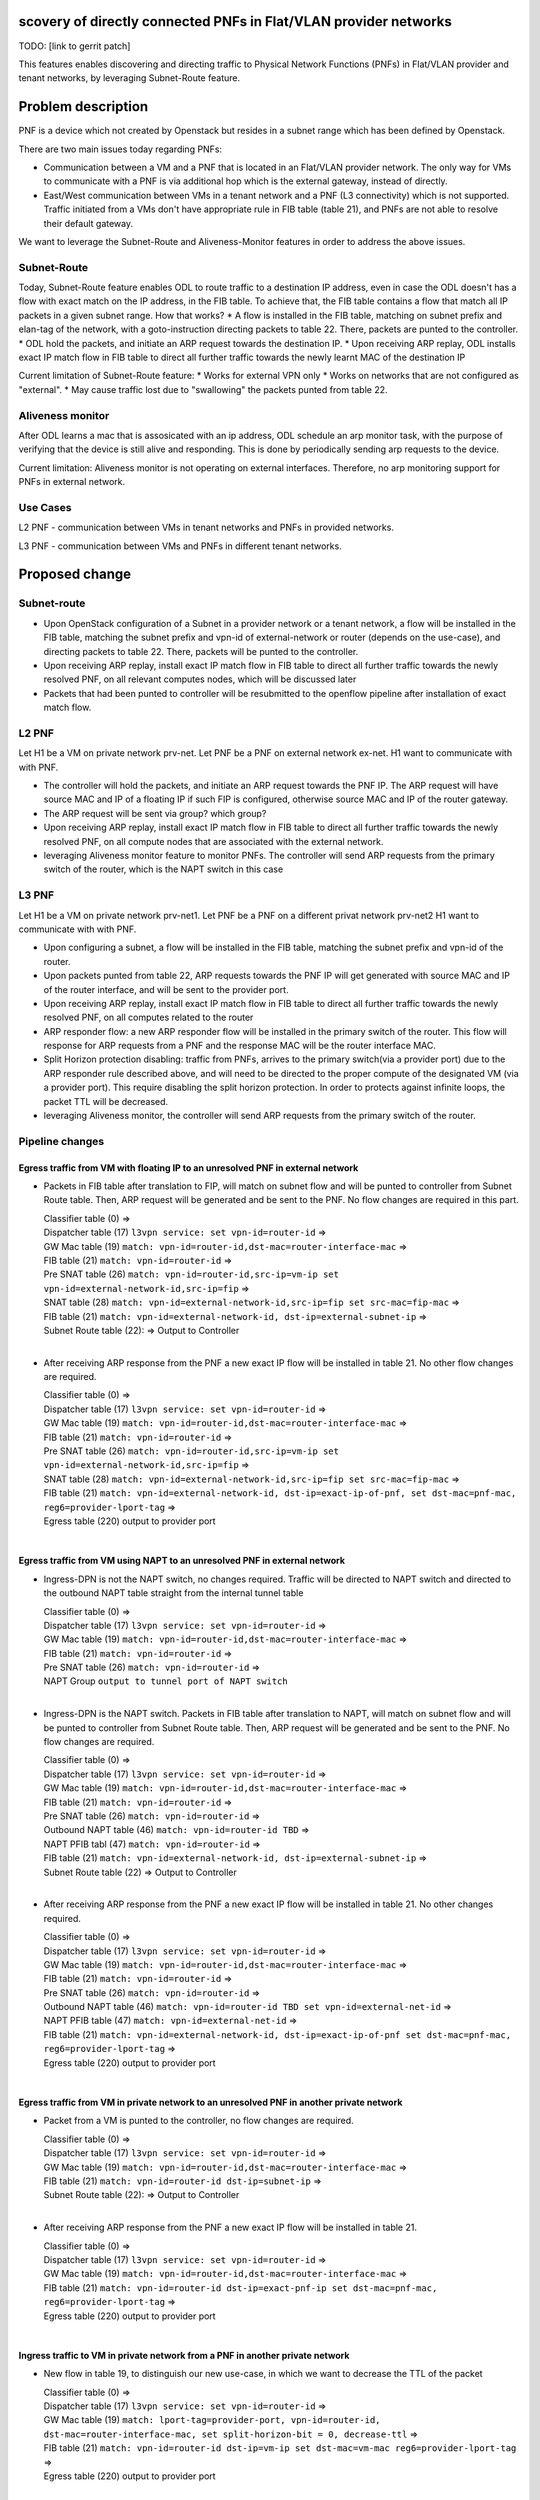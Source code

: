 scovery of directly connected PNFs in Flat/VLAN provider networks
===================================================================

TODO: [link to gerrit patch]

This features enables discovering and directing traffic to Physical Network Functions (PNFs) in Flat/VLAN provider and tenant networks, by leveraging Subnet-Route feature.

Problem description
===================
PNF is a device which not created by Openstack but resides in a subnet range which has been defined by Openstack.

There are two main issues today regarding PNFs:

* Communication between a VM and a PNF that is located in an Flat/VLAN provider network. The only way for VMs to communicate with a PNF is via additional hop which is the external gateway, instead of directly.

* East/West communication between VMs in a tenant network and a PNF (L3 connectivity) which is not supported. Traffic initiated from a VMs don't have appropriate rule in FIB table (table 21), and PNFs are not able to resolve their default gateway.

We want to leverage the Subnet-Route and Aliveness-Monitor features in order to address the above issues.

Subnet-Route
------------
Today, Subnet-Route feature enables ODL to route traffic to a destination IP address, even in case the ODL doesn't has a flow with exact match on the IP address, in the FIB table.
To achieve that, the FIB table contains a flow that match all IP packets in a given subnet range.
How that works?
* A flow is installed in the FIB table, matching on subnet prefix and elan-tag of the network, with a goto-instruction directing packets to table 22. There, packets are punted to the controller.
* ODL hold the packets, and initiate an ARP request towards the destination IP.
* Upon receiving ARP replay, ODL installs exact IP match flow in FIB table to direct all further traffic towards the newly learnt MAC of the destination IP

Current limitation of Subnet-Route feature:
* Works for external VPN only
* Works on networks that are not configured as "external".
* May cause traffic lost due to "swallowing" the packets punted from table 22.

Aliveness monitor
-----------------
After ODL learns a mac that is assosicated with an ip address, ODL schedule an arp monitor task, with the purpose of verifying that the device is still alive and responding. This is done by periodically sending arp requests to the device.

Current limitation:
Aliveness monitor is not operating on external interfaces. Therefore, no arp monitoring support for
PNFs in external network.

Use Cases
---------
L2 PNF - communication between VMs in tenant networks and PNFs in provided networks.

L3 PNF - communication between VMs and PNFs in different tenant networks.

Proposed change
===============

Subnet-route
------------
* Upon OpenStack configuration of a Subnet in a provider network or a tenant network, a flow will be installed in the FIB table, matching the subnet prefix and vpn-id of external-network or router (depends on the use-case), and directing packets to table 22. There, packets will be punted to the controller.
* Upon receiving ARP replay, install exact IP match flow in FIB table to direct all further traffic towards the newly resolved PNF, on all relevant computes nodes, which will be discussed later
* Packets that had been punted to controller will be resubmitted to the openflow pipeline after installation of exact match flow.

L2 PNF
------

Let H1 be a VM on private network prv-net.
Let PNF be a PNF on external network ex-net.
H1 want to communicate with with PNF.

* The controller will hold the packets, and initiate an ARP request towards the PNF IP. The ARP request will have source MAC and IP of a floating IP if such FIP is configured, otherwise source MAC and IP of the router gateway.
* The ARP request will be sent via group? which group?
* Upon receiving ARP replay, install exact IP match flow in FIB table to direct all further traffic towards the newly resolved PNF, on all compute nodes that are associated with the external network.
* leveraging Aliveness monitor feature to monitor PNFs. The controller will send ARP requests from the primary switch of the router, which is the NAPT switch in this case

L3 PNF
------

Let H1 be a VM on private network prv-net1.
Let PNF be a PNF on a different privat network prv-net2
H1 want to communicate with with PNF.

* Upon configuring a subnet, a flow will be installed in the FIB table, matching the subnet prefix and vpn-id of the router.
* Upon packets punted from table 22, ARP requests towards the PNF IP will get generated with source MAC and IP of the router interface, and will be sent to the provider port.
* Upon receiving ARP replay, install exact IP match flow in FIB table to direct all further traffic towards the newly resolved PNF, on all computes related to the router
* ARP responder flow: a new ARP responder flow will be installed in the primary switch of the router. This flow will response for ARP requests from a PNF and the response MAC will be the router interface MAC.
* Split Horizon protection disabling: traffic from PNFs, arrives to the primary switch(via a provider port) due to the ARP responder rule described above, and will need to be directed to the proper compute of the designated VM (via a provider port). This require disabling the split horizon protection. In order to protects against infinite loops, the packet TTL will be decreased.
* leveraging Aliveness monitor, the controller will send ARP requests from the primary switch of the router.

Pipeline changes
----------------
Egress traffic from VM with floating IP to an unresolved PNF in external network
^^^^^^^^^^^^^^^^^^^^^^^^^^^^^^^^^^^^^^^^^^^^^^^^^^^^^^^^^^^^^^^^^^^^^^^^^^^^^^^^^
- Packets in FIB table after translation to FIP, will match on subnet flow and will be punted to controller from Subnet Route table. Then, ARP request will be generated and be sent to the PNF. No flow changes are required in this part.

  | Classifier table (0) =>
  | Dispatcher table (17) ``l3vpn service: set vpn-id=router-id`` =>
  | GW Mac table (19) ``match: vpn-id=router-id,dst-mac=router-interface-mac`` =>
  | FIB table (21) ``match: vpn-id=router-id`` =>
  | Pre SNAT table (26) ``match: vpn-id=router-id,src-ip=vm-ip set vpn-id=external-network-id,src-ip=fip`` =>
  | SNAT table (28) ``match: vpn-id=external-network-id,src-ip=fip set src-mac=fip-mac`` =>
  | FIB table (21) ``match: vpn-id=external-network-id, dst-ip=external-subnet-ip`` =>
  | Subnet Route table (22):  => Output to Controller
  |

- After receiving  ARP response from the PNF a new exact IP flow will be installed in table 21. No other flow changes are required.

  | Classifier table (0) =>
  | Dispatcher table (17) ``l3vpn service: set vpn-id=router-id`` =>
  | GW Mac table (19) ``match: vpn-id=router-id,dst-mac=router-interface-mac`` =>
  | FIB table (21) ``match: vpn-id=router-id`` =>
  | Pre SNAT table (26) ``match: vpn-id=router-id,src-ip=vm-ip set vpn-id=external-network-id,src-ip=fip`` =>
  | SNAT table (28) ``match: vpn-id=external-network-id,src-ip=fip set src-mac=fip-mac`` =>
  | FIB table (21) ``match: vpn-id=external-network-id, dst-ip=exact-ip-of-pnf, set dst-mac=pnf-mac, reg6=provider-lport-tag`` =>
  | Egress table (220) output to provider port
  |

Egress traffic from VM using NAPT to an unresolved PNF in external network
^^^^^^^^^^^^^^^^^^^^^^^^^^^^^^^^^^^^^^^^^^^^^^^^^^^^^^^^^^^^^^^^^^^^^^^^^^
- Ingress-DPN is not the NAPT switch, no changes required. Traffic will be directed to NAPT switch and directed to the outbound NAPT table straight from the internal tunnel table

  | Classifier table (0) =>
  | Dispatcher table (17) ``l3vpn service: set vpn-id=router-id`` =>
  | GW Mac table (19) ``match: vpn-id=router-id,dst-mac=router-interface-mac`` =>
  | FIB table (21) ``match: vpn-id=router-id`` =>
  | Pre SNAT table (26) ``match: vpn-id=router-id`` =>
  | NAPT Group ``output to tunnel port of NAPT switch``
  |

- Ingress-DPN is the NAPT switch. Packets in FIB table after translation to NAPT, will match on subnet flow and will be punted to controller from Subnet Route table. Then, ARP request will be generated and be sent to the PNF. No flow changes are required.

  | Classifier table (0) =>
  | Dispatcher table (17) ``l3vpn service: set vpn-id=router-id`` =>
  | GW Mac table (19) ``match: vpn-id=router-id,dst-mac=router-interface-mac`` =>
  | FIB table (21) ``match: vpn-id=router-id`` =>
  | Pre SNAT table (26) ``match: vpn-id=router-id`` =>
  | Outbound NAPT table (46) ``match: vpn-id=router-id TBD`` =>
  | NAPT PFIB tabl (47) ``match: vpn-id=router-id`` =>
  | FIB table (21) ``match: vpn-id=external-network-id, dst-ip=external-subnet-ip`` =>
  | Subnet Route table (22)  => Output to Controller
  |

- After receiving  ARP response from the PNF a new exact IP flow will be installed in table 21. No other changes required.

  | Classifier table (0) =>
  | Dispatcher table (17) ``l3vpn service: set vpn-id=router-id`` =>
  | GW Mac table (19) ``match: vpn-id=router-id,dst-mac=router-interface-mac`` =>
  | FIB table (21) ``match: vpn-id=router-id`` =>
  | Pre SNAT table (26) ``match: vpn-id=router-id`` =>
  | Outbound NAPT table (46) ``match: vpn-id=router-id TBD set vpn-id=external-net-id`` =>
  | NAPT PFIB table (47) ``match: vpn-id=external-net-id`` =>
  | FIB table (21) ``match: vpn-id=external-network-id, dst-ip=exact-ip-of-pnf set dst-mac=pnf-mac, reg6=provider-lport-tag`` =>
  | Egress table (220) output to provider port
  |

Egress traffic from VM in private network to an unresolved PNF in another private network
^^^^^^^^^^^^^^^^^^^^^^^^^^^^^^^^^^^^^^^^^^^^^^^^^^^^^^^^^^^^^^^^^^^^^^^^^^^^^^^^^^^^^^^^^
- Packet from a VM is punted to the controller, no flow changes are required.

  | Classifier table (0) =>
  | Dispatcher table (17) ``l3vpn service: set vpn-id=router-id`` =>
  | GW Mac table (19) ``match: vpn-id=router-id,dst-mac=router-interface-mac`` =>
  | FIB table (21) ``match: vpn-id=router-id dst-ip=subnet-ip`` =>
  | Subnet Route table (22):  => Output to Controller
  |

- After receiving  ARP response from the PNF a new exact IP flow will be installed in table 21.

  | Classifier table (0) =>
  | Dispatcher table (17) ``l3vpn service: set vpn-id=router-id`` =>
  | GW Mac table (19) ``match: vpn-id=router-id,dst-mac=router-interface-mac`` =>
  | FIB table (21) ``match: vpn-id=router-id dst-ip=exact-pnf-ip set dst-mac=pnf-mac, reg6=provider-lport-tag`` =>
  | Egress table (220) output to provider port
  |

Ingress traffic to VM in private network from a PNF in another private network
^^^^^^^^^^^^^^^^^^^^^^^^^^^^^^^^^^^^^^^^^^^^^^^^^^^^^^^^^^^^^^^^^^^^^^^^^^^^^^^^^^^^^^^^^
- New flow in table 19, to distinguish our new use-case, in which we want to decrease the TTL of the packet

  | Classifier table (0) =>
  | Dispatcher table (17) ``l3vpn service: set vpn-id=router-id`` =>
  | GW Mac table (19) ``match: lport-tag=provider-port, vpn-id=router-id, dst-mac=router-interface-mac, set split-horizon-bit = 0, decrease-ttl`` =>
  | FIB table (21) ``match: vpn-id=router-id dst-ip=vm-ip set dst-mac=vm-mac reg6=provider-lport-tag`` =>
  | Egress table (220) output to provider port
  |

ARP Responder flow for L3 PNF
^^^^^^^^^^^^^^^^^^^^^^^^^^^^^

- This flow will be installed on the primary switch of the router, and will send an ARP reply to any PNF

 | ARP Responder table (81) ``match: lport-tag=provider-lport-tag, arp_op=1, arp_tpa=router_interface-ip set TBD ??`` =>
 | Egress table (220) output to provider port


Yang changes
------------
- the following yang model with be enhanced with a list of ports

.. code-block:: none
      :caption: odl-l3vpn.yang

   list learnt-vpn-vip-to-port {
       key "vpn-name" 
       "port-fixedip"
       leaf vpn-name {
           type string;
       }
       leaf port-fixedip {
           type string;
       }
       leaf-list port-name {
           type string;
       }
       leaf mac-address {
           type string;
       }
   }

Configuration impact
---------------------
None

Clustering considerations
-------------------------
None ???

Other Infra considerations
--------------------------
None

Security considerations
------------------------------
As of today, there is one primary switch per router. In L3 PNF scenario, all PNFs traffic, across all private networks connected to the same router, will be directed to the same single switch, which could be a performance issue. In such case, the primary switch mechanism could be changed to a primary switch per network, which will cause all traffic from PNFs on the same network to be sent to a single switch, but different switch per network.

Targeted Release
-----------------
Carbon

Alternatives
------------
None

Usage
=====
How will end user use this feature? Primary focus here is how this feature
will be used in an actual deployment.

e.g. For most netvirt features this will include OpenStack APIs.

This section will be primary input for Test and Documentation teams.
Along with above this should also capture REST API and CLI.

Features to Install
-------------------
odl-netvirt-openstack

REST API
--------
CLI
---

Implementation
==============

Assignee(s)
-----------
Primary assignee:
  Tomer Pearl <tomer.pearl@hpe.com>

Other contributors:
  TBD

Work Items
----------
Break up work into individual items. This should be a checklist on
Trello card for this feature. Give link to trello card or duplicate it.
Dependencies
============
None

Testing
=======

Unit Tests
----------

Integration Tests
-----------------
Write something here

CSIT
----

Documentation Impact
====================
References
==========
[1] https://docs.google.com/presentation/d/1ByvEQXUtIyH-H7Bin6OBJNrHjOv-3hpHYzU6Sf6hDbA/edit#slide=id.g11657174d1_0_31

